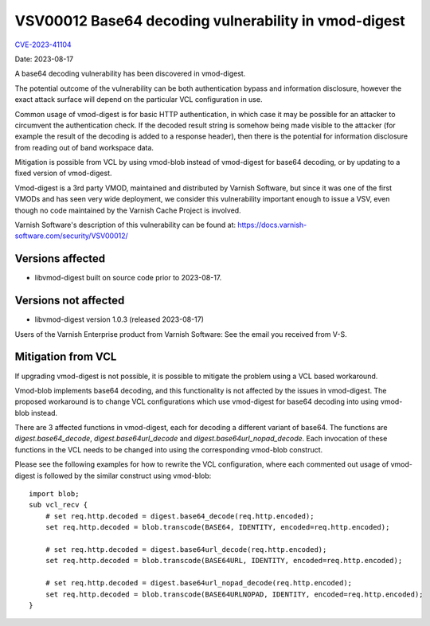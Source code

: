 .. _VSV00012:

VSV00012 Base64 decoding vulnerability in vmod-digest
=====================================================

`CVE-2023-41104 <https://cve.mitre.org/cgi-bin/cvename.cgi?name=CVE-2023-41104>`_

Date: 2023-08-17

A base64 decoding vulnerability has been discovered in vmod-digest.

The potential outcome of the vulnerability can be both authentication
bypass and information disclosure, however the exact attack surface
will depend on the particular VCL configuration in use.

Common usage of vmod-digest is for basic HTTP authentication, in which
case it may be possible for an attacker to circumvent the
authentication check. If the decoded result string is somehow being
made visible to the attacker (for example the result of the decoding
is added to a response header), then there is the potential for
information disclosure from reading out of band workspace data.

Mitigation is possible from VCL by using vmod-blob instead of
vmod-digest for base64 decoding, or by updating to a fixed version of
vmod-digest.

Vmod-digest is a 3rd party VMOD, maintained and distributed
by Varnish Software, but since it was one of the first VMODs
and has seen very wide deployment, we consider this vulnerability
important enough to issue a VSV, even though no code maintained
by the Varnish Cache Project is involved.

Varnish Software's description of this vulnerability can be
found at: https://docs.varnish-software.com/security/VSV00012/

Versions affected
-----------------

* libvmod-digest built on source code prior to 2023-08-17.

Versions not affected
---------------------

* libvmod-digest version 1.0.3 (released 2023-08-17)

Users of the Varnish Enterprise product from Varnish Software: See the
email you received from V-S.

Mitigation from VCL
-------------------

If upgrading vmod-digest is not possible, it is possible to mitigate the
problem using a VCL based workaround.

Vmod-blob implements base64 decoding, and this functionality is not
affected by the issues in vmod-digest. The proposed workaround is to
change VCL configurations which use vmod-digest for base64 decoding
into using vmod-blob instead.

There are 3 affected functions in vmod-digest, each for decoding a
different variant of base64. The functions are `digest.base64_decode`,
`digest.base64url_decode` and `digest.base64url_nopad_decode`. Each
invocation of these functions in the VCL needs to be changed into
using the corresponding vmod-blob construct.

Please see the following examples for how to rewrite the VCL
configuration, where each commented out usage of vmod-digest is
followed by the similar construct using vmod-blob::


  import blob;
  sub vcl_recv {
      # set req.http.decoded = digest.base64_decode(req.http.encoded);
      set req.http.decoded = blob.transcode(BASE64, IDENTITY, encoded=req.http.encoded);

      # set req.http.decoded = digest.base64url_decode(req.http.encoded);
      set req.http.decoded = blob.transcode(BASE64URL, IDENTITY, encoded=req.http.encoded);

      # set req.http.decoded = digest.base64url_nopad_decode(req.http.encoded);
      set req.http.decoded = blob.transcode(BASE64URLNOPAD, IDENTITY, encoded=req.http.encoded);
  }
